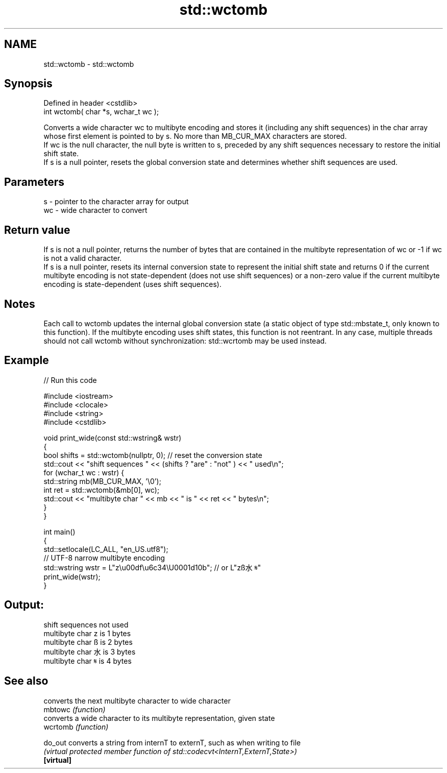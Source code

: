 .TH std::wctomb 3 "2020.03.24" "http://cppreference.com" "C++ Standard Libary"
.SH NAME
std::wctomb \- std::wctomb

.SH Synopsis

  Defined in header <cstdlib>
  int wctomb( char *s, wchar_t wc );

  Converts a wide character wc to multibyte encoding and stores it (including any shift sequences) in the char array whose first element is pointed to by s. No more than MB_CUR_MAX characters are stored.
  If wc is the null character, the null byte is written to s, preceded by any shift sequences necessary to restore the initial shift state.
  If s is a null pointer, resets the global conversion state and determines whether shift sequences are used.

.SH Parameters


  s  - pointer to the character array for output
  wc - wide character to convert


.SH Return value

  If s is not a null pointer, returns the number of bytes that are contained in the multibyte representation of wc or -1 if wc is not a valid character.
  If s is a null pointer, resets its internal conversion state to represent the initial shift state and returns 0 if the current multibyte encoding is not state-dependent (does not use shift sequences) or a non-zero value if the current multibyte encoding is state-dependent (uses shift sequences).

.SH Notes

  Each call to wctomb updates the internal global conversion state (a static object of type std::mbstate_t, only known to this function). If the multibyte encoding uses shift states, this function is not reentrant. In any case, multiple threads should not call wctomb without synchronization: std::wcrtomb may be used instead.

.SH Example

  
// Run this code

    #include <iostream>
    #include <clocale>
    #include <string>
    #include <cstdlib>

    void print_wide(const std::wstring& wstr)
    {
        bool shifts = std::wctomb(nullptr, 0); // reset the conversion state
        std::cout << "shift sequences " << (shifts ? "are" : "not" ) << " used\\n";
        for (wchar_t wc : wstr) {
            std::string mb(MB_CUR_MAX, '\\0');
            int ret = std::wctomb(&mb[0], wc);
            std::cout << "multibyte char " << mb << " is " << ret << " bytes\\n";
        }
    }

    int main()
    {
        std::setlocale(LC_ALL, "en_US.utf8");
        // UTF-8 narrow multibyte encoding
        std::wstring wstr = L"z\\u00df\\u6c34\\U0001d10b"; // or L"zß水𝄋"
        print_wide(wstr);
    }

.SH Output:

    shift sequences not used
    multibyte char z is 1 bytes
    multibyte char ß is 2 bytes
    multibyte char 水 is 3 bytes
    multibyte char 𝄋 is 4 bytes


.SH See also


            converts the next multibyte character to wide character
  mbtowc    \fI(function)\fP
            converts a wide character to its multibyte representation, given state
  wcrtomb   \fI(function)\fP

  do_out    converts a string from internT to externT, such as when writing to file
            \fI(virtual protected member function of std::codecvt<InternT,ExternT,State>)\fP
  \fB[virtual]\fP




